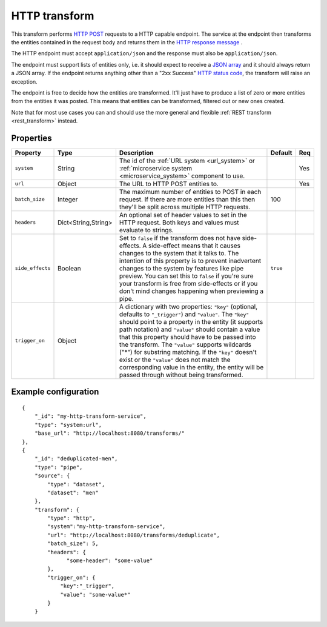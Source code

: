 
.. _http_transform:

HTTP transform
--------------

This transform performs `HTTP POST <https://en.wikipedia.org/wiki/POST_(HTTP)>`_ requests to a HTTP capable
endpoint. The service at the endpoint then transforms the entities contained in the request body and returns them in
the `HTTP response message <https://en.wikipedia.org/wiki/Hypertext_Transfer_Protocol#Response_message>`_ .

The HTTP endpoint must accept ``application/json`` and the response must also be ``application/json``.

The endpoint must support lists of entities only, i.e. it should expect to receive a
`JSON array <https://en.wikipedia.org/wiki/JSON>`_ and it should always return a JSON array. If the endpoint returns
anything other than a "2xx Success" `HTTP status code <https://en.wikipedia.org/wiki/List_of_HTTP_status_codes>`_,
the transform will raise an exception.

The endpoint is free to decide how the entities are transformed. It'll just have to produce a list of zero or more
entities from the entities it was posted. This means that entities can be transformed, filtered out or new ones created.

Note that for most use cases you can and should use the more general and flexible :ref:`REST transform <rest_transform>` instead.

Properties
^^^^^^^^^^

.. list-table::
   :header-rows: 1
   :widths: 10, 10, 60, 3, 3

   * - Property
     - Type
     - Description
     - Default
     - Req

   * - ``system``
     - String
     - The id of the :ref:`URL system <url_system>` or :ref:`microservice system <microservice_system>` component to use.
     -
     - Yes

   * - ``url``
     - Object
     - The URL to HTTP POST entities to.
     -
     - Yes

   * - ``batch_size``
     - Integer
     - The maximum number of entities to POST in each request. If there are
       more entities than this then they'll be split across multiple HTTP
       requests.
     - 100
     -

   * - ``headers``
     - Dict<String,String>
     - An optional set of header values to set in the HTTP request. Both keys and values must
       evaluate to strings.
     -
     -

   * - ``side_effects``
     - Boolean
     - Set to ``false`` if the transform does not have side-effects. A side-effect means that it causes changes to the system that it talks to. The intention of this property is to prevent inadvertent changes to the system by features like pipe preview. You can set this to ``false`` if you're sure your transform is free from side-effects or if you don't mind changes happening when previewing a pipe.
     - ``true``
     -
    
   * - ``trigger_on``
     - Object
     - A dictionary with two properties: ``"key"`` (optional, defaults to ``"_trigger"``) and ``"value"``. The ``"key"``
       should point to a property in the entity (it supports path notation) and ``"value"`` should contain a value that
       this property should have to be passed into the transform. The ``"value"`` supports wildcards ("*") for substring
       matching. If the ``"key"`` doesn't exist or the ``"value"`` does not match the corresponding value in the entity,
       the entity will be passed through without being transformed.
     -
     -

Example configuration
^^^^^^^^^^^^^^^^^^^^^

::

  {
      "_id": "my-http-transform-service",
      "type": "system:url",
      "base_url": "http://localhost:8080/transforms/"
  },
  {
      "_id": "deduplicated-men",
      "type": "pipe",
      "source": {
          "type": "dataset",
          "dataset": "men"
      },
      "transform": {
          "type": "http",
          "system":"my-http-transform-service",
          "url": "http://localhost:8080/transforms/deduplicate",
          "batch_size": 5,
          "headers": {
                "some-header": "some-value"
          },
          "trigger_on": {
              "key":"_trigger",
              "value": "some-value*"
          }
      }
